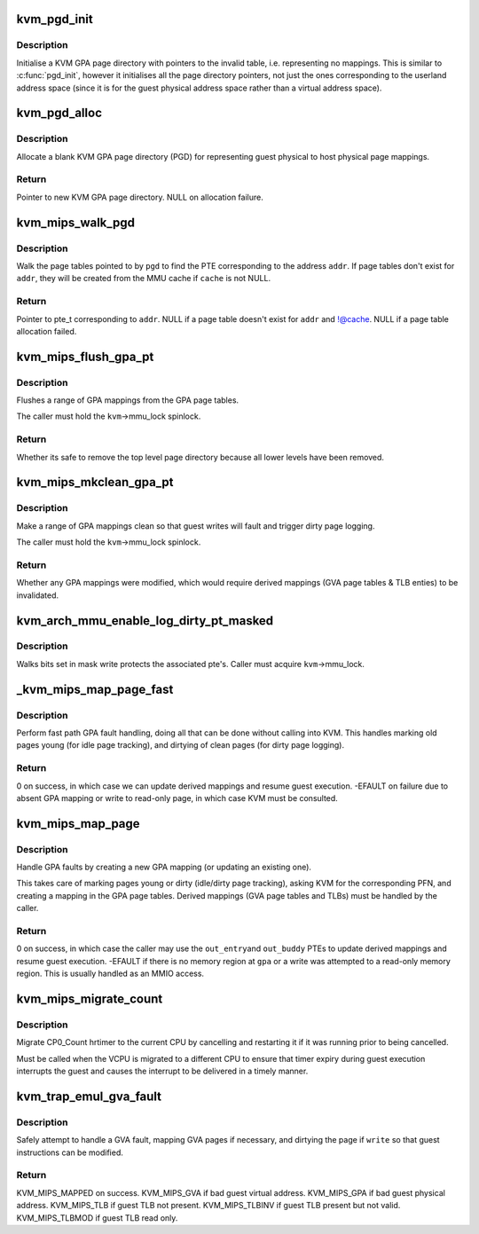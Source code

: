 .. -*- coding: utf-8; mode: rst -*-
.. src-file: arch/mips/kvm/mmu.c

.. _`kvm_pgd_init`:

kvm_pgd_init
============

.. c:function:: void kvm_pgd_init(void *page)

    Initialise KVM GPA page directory.

    :param void \*page:
        Pointer to page directory (PGD) for KVM GPA.

.. _`kvm_pgd_init.description`:

Description
-----------

Initialise a KVM GPA page directory with pointers to the invalid table, i.e.
representing no mappings. This is similar to \ :c:func:`pgd_init`\ , however it
initialises all the page directory pointers, not just the ones corresponding
to the userland address space (since it is for the guest physical address
space rather than a virtual address space).

.. _`kvm_pgd_alloc`:

kvm_pgd_alloc
=============

.. c:function:: pgd_t *kvm_pgd_alloc( void)

    Allocate and initialise a KVM GPA page directory.

    :param  void:
        no arguments

.. _`kvm_pgd_alloc.description`:

Description
-----------

Allocate a blank KVM GPA page directory (PGD) for representing guest physical
to host physical page mappings.

.. _`kvm_pgd_alloc.return`:

Return
------

Pointer to new KVM GPA page directory.
NULL on allocation failure.

.. _`kvm_mips_walk_pgd`:

kvm_mips_walk_pgd
=================

.. c:function:: pte_t *kvm_mips_walk_pgd(pgd_t *pgd, struct kvm_mmu_memory_cache *cache, unsigned long addr)

    Walk page table with optional allocation.

    :param pgd_t \*pgd:
        Page directory pointer.

    :param struct kvm_mmu_memory_cache \*cache:
        MMU page cache to allocate new page tables from, or NULL.

    :param unsigned long addr:
        Address to index page table using.

.. _`kvm_mips_walk_pgd.description`:

Description
-----------

Walk the page tables pointed to by \ ``pgd``\  to find the PTE corresponding to the
address \ ``addr``\ . If page tables don't exist for \ ``addr``\ , they will be created
from the MMU cache if \ ``cache``\  is not NULL.

.. _`kvm_mips_walk_pgd.return`:

Return
------

Pointer to pte_t corresponding to \ ``addr``\ .
NULL if a page table doesn't exist for \ ``addr``\  and !@cache.
NULL if a page table allocation failed.

.. _`kvm_mips_flush_gpa_pt`:

kvm_mips_flush_gpa_pt
=====================

.. c:function:: bool kvm_mips_flush_gpa_pt(struct kvm *kvm, gfn_t start_gfn, gfn_t end_gfn)

    Flush a range of guest physical addresses.

    :param struct kvm \*kvm:
        KVM pointer.

    :param gfn_t start_gfn:
        Guest frame number of first page in GPA range to flush.

    :param gfn_t end_gfn:
        Guest frame number of last page in GPA range to flush.

.. _`kvm_mips_flush_gpa_pt.description`:

Description
-----------

Flushes a range of GPA mappings from the GPA page tables.

The caller must hold the \ ``kvm``\ ->mmu_lock spinlock.

.. _`kvm_mips_flush_gpa_pt.return`:

Return
------

Whether its safe to remove the top level page directory because
all lower levels have been removed.

.. _`kvm_mips_mkclean_gpa_pt`:

kvm_mips_mkclean_gpa_pt
=======================

.. c:function:: int kvm_mips_mkclean_gpa_pt(struct kvm *kvm, gfn_t start_gfn, gfn_t end_gfn)

    Make a range of guest physical addresses clean.

    :param struct kvm \*kvm:
        KVM pointer.

    :param gfn_t start_gfn:
        Guest frame number of first page in GPA range to flush.

    :param gfn_t end_gfn:
        Guest frame number of last page in GPA range to flush.

.. _`kvm_mips_mkclean_gpa_pt.description`:

Description
-----------

Make a range of GPA mappings clean so that guest writes will fault and
trigger dirty page logging.

The caller must hold the \ ``kvm``\ ->mmu_lock spinlock.

.. _`kvm_mips_mkclean_gpa_pt.return`:

Return
------

Whether any GPA mappings were modified, which would require
derived mappings (GVA page tables & TLB enties) to be
invalidated.

.. _`kvm_arch_mmu_enable_log_dirty_pt_masked`:

kvm_arch_mmu_enable_log_dirty_pt_masked
=======================================

.. c:function:: void kvm_arch_mmu_enable_log_dirty_pt_masked(struct kvm *kvm, struct kvm_memory_slot *slot, gfn_t gfn_offset, unsigned long mask)

    write protect dirty pages

    :param struct kvm \*kvm:
        The KVM pointer

    :param struct kvm_memory_slot \*slot:
        The memory slot associated with mask

    :param gfn_t gfn_offset:
        The gfn offset in memory slot

    :param unsigned long mask:
        The mask of dirty pages at offset 'gfn_offset' in this memory
        slot to be write protected

.. _`kvm_arch_mmu_enable_log_dirty_pt_masked.description`:

Description
-----------

Walks bits set in mask write protects the associated pte's. Caller must
acquire \ ``kvm``\ ->mmu_lock.

.. _`_kvm_mips_map_page_fast`:

\_kvm_mips_map_page_fast
========================

.. c:function:: int _kvm_mips_map_page_fast(struct kvm_vcpu *vcpu, unsigned long gpa, bool write_fault, pte_t *out_entry, pte_t *out_buddy)

    Fast path GPA fault handler.

    :param struct kvm_vcpu \*vcpu:
        VCPU pointer.

    :param unsigned long gpa:
        Guest physical address of fault.

    :param bool write_fault:
        Whether the fault was due to a write.

    :param pte_t \*out_entry:
        New PTE for \ ``gpa``\  (written on success unless NULL).

    :param pte_t \*out_buddy:
        New PTE for \ ``gpa``\ 's buddy (written on success unless
        NULL).

.. _`_kvm_mips_map_page_fast.description`:

Description
-----------

Perform fast path GPA fault handling, doing all that can be done without
calling into KVM. This handles marking old pages young (for idle page
tracking), and dirtying of clean pages (for dirty page logging).

.. _`_kvm_mips_map_page_fast.return`:

Return
------

0 on success, in which case we can update derived mappings and
resume guest execution.
-EFAULT on failure due to absent GPA mapping or write to
read-only page, in which case KVM must be consulted.

.. _`kvm_mips_map_page`:

kvm_mips_map_page
=================

.. c:function:: int kvm_mips_map_page(struct kvm_vcpu *vcpu, unsigned long gpa, bool write_fault, pte_t *out_entry, pte_t *out_buddy)

    Map a guest physical page.

    :param struct kvm_vcpu \*vcpu:
        VCPU pointer.

    :param unsigned long gpa:
        Guest physical address of fault.

    :param bool write_fault:
        Whether the fault was due to a write.

    :param pte_t \*out_entry:
        New PTE for \ ``gpa``\  (written on success unless NULL).

    :param pte_t \*out_buddy:
        New PTE for \ ``gpa``\ 's buddy (written on success unless
        NULL).

.. _`kvm_mips_map_page.description`:

Description
-----------

Handle GPA faults by creating a new GPA mapping (or updating an existing
one).

This takes care of marking pages young or dirty (idle/dirty page tracking),
asking KVM for the corresponding PFN, and creating a mapping in the GPA page
tables. Derived mappings (GVA page tables and TLBs) must be handled by the
caller.

.. _`kvm_mips_map_page.return`:

Return
------

0 on success, in which case the caller may use the \ ``out_entry``\ 
and \ ``out_buddy``\  PTEs to update derived mappings and resume guest
execution.
-EFAULT if there is no memory region at \ ``gpa``\  or a write was
attempted to a read-only memory region. This is usually handled
as an MMIO access.

.. _`kvm_mips_migrate_count`:

kvm_mips_migrate_count
======================

.. c:function:: void kvm_mips_migrate_count(struct kvm_vcpu *vcpu)

    Migrate timer.

    :param struct kvm_vcpu \*vcpu:
        Virtual CPU.

.. _`kvm_mips_migrate_count.description`:

Description
-----------

Migrate CP0_Count hrtimer to the current CPU by cancelling and restarting it
if it was running prior to being cancelled.

Must be called when the VCPU is migrated to a different CPU to ensure that
timer expiry during guest execution interrupts the guest and causes the
interrupt to be delivered in a timely manner.

.. _`kvm_trap_emul_gva_fault`:

kvm_trap_emul_gva_fault
=======================

.. c:function:: enum kvm_mips_fault_result kvm_trap_emul_gva_fault(struct kvm_vcpu *vcpu, unsigned long gva, bool write)

    Safely attempt to handle a GVA access fault.

    :param struct kvm_vcpu \*vcpu:
        Virtual CPU.

    :param unsigned long gva:
        Guest virtual address to be accessed.

    :param bool write:
        True if write attempted (must be dirtied and made writable).

.. _`kvm_trap_emul_gva_fault.description`:

Description
-----------

Safely attempt to handle a GVA fault, mapping GVA pages if necessary, and
dirtying the page if \ ``write``\  so that guest instructions can be modified.

.. _`kvm_trap_emul_gva_fault.return`:

Return
------

KVM_MIPS_MAPPED on success.
KVM_MIPS_GVA if bad guest virtual address.
KVM_MIPS_GPA if bad guest physical address.
KVM_MIPS_TLB if guest TLB not present.
KVM_MIPS_TLBINV if guest TLB present but not valid.
KVM_MIPS_TLBMOD if guest TLB read only.

.. This file was automatic generated / don't edit.

